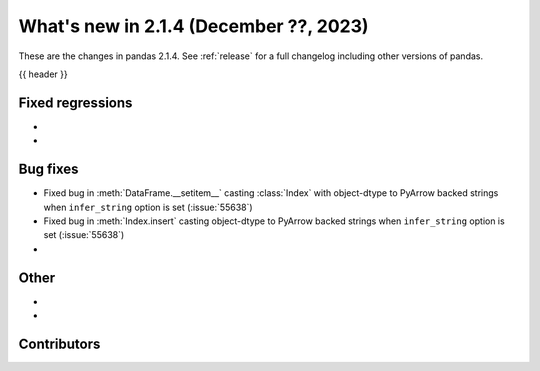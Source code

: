 .. _whatsnew_214:

What's new in 2.1.4 (December ??, 2023)
---------------------------------------

These are the changes in pandas 2.1.4. See :ref:`release` for a full changelog
including other versions of pandas.

{{ header }}

.. ---------------------------------------------------------------------------
.. _whatsnew_214.regressions:

Fixed regressions
~~~~~~~~~~~~~~~~~
-
-

.. ---------------------------------------------------------------------------
.. _whatsnew_214.bug_fixes:

Bug fixes
~~~~~~~~~
- Fixed bug in :meth:`DataFrame.__setitem__` casting :class:`Index` with object-dtype to PyArrow backed strings when ``infer_string`` option is set (:issue:`55638`)
- Fixed bug in :meth:`Index.insert` casting object-dtype to PyArrow backed strings when ``infer_string`` option is set (:issue:`55638`)
-

.. ---------------------------------------------------------------------------
.. _whatsnew_214.other:

Other
~~~~~
-
-

.. ---------------------------------------------------------------------------
.. _whatsnew_214.contributors:

Contributors
~~~~~~~~~~~~

.. contributors:: v2.1.3..v2.1.4|HEAD
